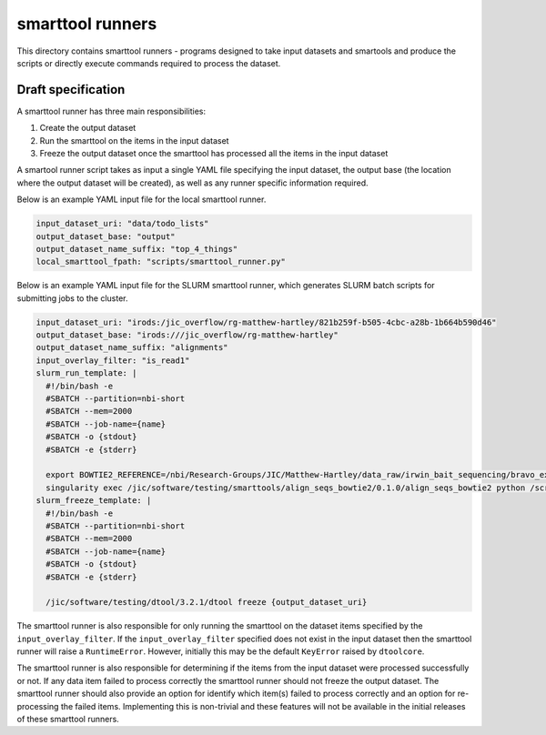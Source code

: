 smarttool runners
=================

This directory contains smarttool runners - programs designed to take input
datasets and smartools and produce the scripts or directly execute commands
required to process the dataset.

Draft specification
-------------------

A smarttool runner has three main responsibilities:

1. Create the output dataset
2. Run the smarttool on the items in the input dataset
3. Freeze the output dataset once the smarttool has processed all the items in
   the input dataset

A smartool runner script takes as input a single YAML file specifying the input
dataset, the output base (the location where the output dataset will be
created), as well as any runner specific information required.

Below is an example YAML input file for the local smarttool runner.

.. code-block:: yaml

    input_dataset_uri: "data/todo_lists"
    output_dataset_base: "output"
    output_dataset_name_suffix: "top_4_things"
    local_smarttool_fpath: "scripts/smarttool_runner.py"

Below is an example YAML input file for the SLURM smarttool runner, which
generates SLURM batch scripts for submitting jobs to the cluster.

.. code-block:: yaml

    input_dataset_uri: "irods:/jic_overflow/rg-matthew-hartley/821b259f-b505-4cbc-a28b-1b664b590d46"
    output_dataset_base: "irods:///jic_overflow/rg-matthew-hartley"
    output_dataset_name_suffix: "alignments"
    input_overlay_filter: "is_read1"
    slurm_run_template: |
      #!/bin/bash -e
      #SBATCH --partition=nbi-short
      #SBATCH --mem=2000
      #SBATCH --job-name={name}
      #SBATCH -o {stdout}
      #SBATCH -e {stderr}

      export BOWTIE2_REFERENCE=/nbi/Research-Groups/JIC/Matthew-Hartley/data_raw/irwin_bait_sequencing/bravo_exome_reference/data/bravo_v2
      singularity exec /jic/software/testing/smarttools/align_seqs_bowtie2/0.1.0/align_seqs_bowtie2 python /scripts/smarttool_runner.py -d {input_dataset_uri} -o {output_dataset_uri} -i {identifier}
    slurm_freeze_template: |
      #!/bin/bash -e
      #SBATCH --partition=nbi-short
      #SBATCH --mem=2000
      #SBATCH --job-name={name}
      #SBATCH -o {stdout}
      #SBATCH -e {stderr}

      /jic/software/testing/dtool/3.2.1/dtool freeze {output_dataset_uri}

The smarttool runner is also responsible for only running the smarttool on the
dataset items specified by the ``input_overlay_filter``. If the
``input_overlay_filter`` specified does not exist in the input dataset then the
smarttool runner will raise a ``RuntimeError``. However, initially this may be
the default ``KeyError`` raised by ``dtoolcore``.

The smarttool runner is also responsible for determining if the items from the
input dataset were processed successfully or not. If any data item failed to
process correctly the smarttool runner should not freeze the output dataset.
The smarttool runner should also provide an option for identify which item(s)
failed to process correctly and an option for re-processing the failed items.
Implementing this is non-trivial and these features will not be available in
the initial releases of these smarttool runners.
